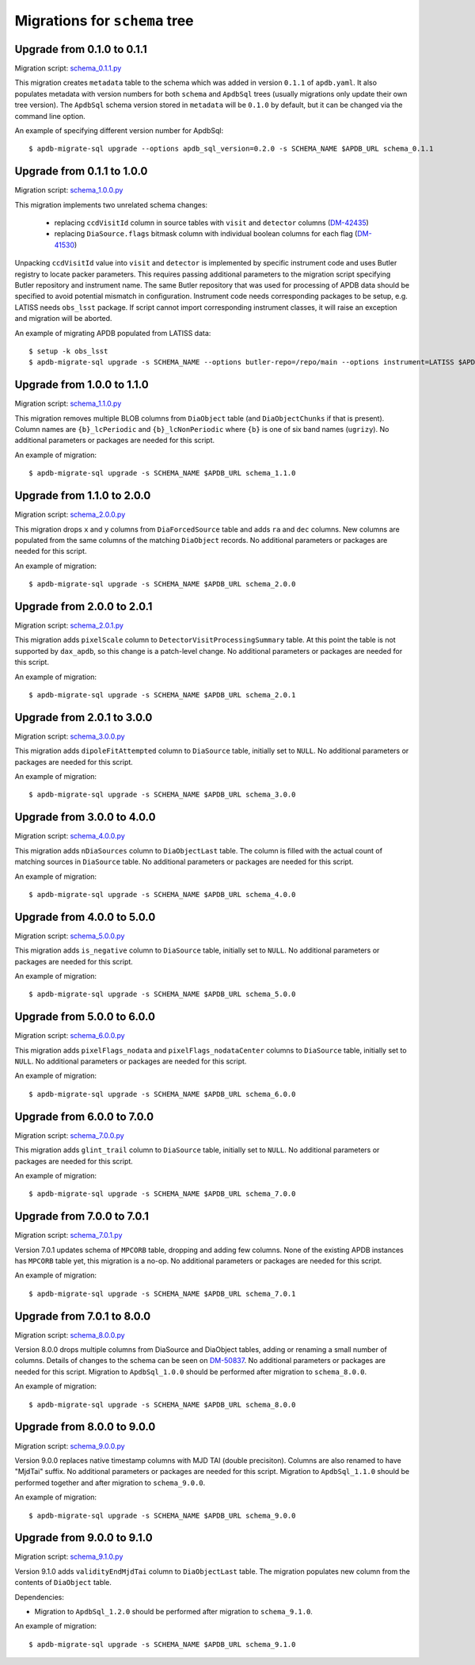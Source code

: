##############################
Migrations for ``schema`` tree
##############################

Upgrade from 0.1.0 to 0.1.1
===========================

Migration script: `schema_0.1.1.py <https://github.com/lsst-dm/dax_apdb_migrate/blob/main/migrations/sql/schema/schema_0.1.1.py>`_

This migration creates ``metadata`` table to the schema which was added in version ``0.1.1`` of ``apdb.yaml``.
It also populates metadata with version numbers for both ``schema`` and ``ApdbSql`` trees (usually migrations only update their own tree version).
The ``ApdbSql`` schema version stored in ``metadata`` will be ``0.1.0`` by default, but it can be changed via the command line option.

An example of specifying different version number for ApdbSql::

    $ apdb-migrate-sql upgrade --options apdb_sql_version=0.2.0 -s SCHEMA_NAME $APDB_URL schema_0.1.1


Upgrade from 0.1.1 to 1.0.0
===========================

Migration script: `schema_1.0.0.py <https://github.com/lsst-dm/dax_apdb_migrate/blob/main/migrations/sql/schema/schema_1.0.0.py>`_

This migration implements two unrelated schema changes:

  - replacing ``ccdVisitId`` column in source tables with ``visit`` and ``detector`` columns (`DM-42435 <https://rubinobs.atlassian.net/browse/DM-42435>`_)
  - replacing ``DiaSource.flags`` bitmask column with individual boolean columns for each flag (`DM-41530 <https://rubinobs.atlassian.net/browse/DM-41530>`_)

Unpacking ``ccdVisitId`` value into ``visit`` and ``detector`` is implemented by specific instrument code and uses Butler registry to locate packer parameters.
This requires passing additional parameters to the migration script specifying Butler repository and instrument name.
The same Butler repository that was used for processing of APDB data should be specified to avoid potential mismatch in configuration.
Instrument code needs corresponding packages to be setup, e.g. LATISS needs ``obs_lsst`` package.
If script cannot import corresponding instrument classes, it will raise an exception and migration will be aborted.

An example of migrating APDB populated from LATISS data::

    $ setup -k obs_lsst
    $ apdb-migrate-sql upgrade -s SCHEMA_NAME --options butler-repo=/repo/main --options instrument=LATISS $APDB_URL schema_1.0.0


Upgrade from 1.0.0 to 1.1.0
===========================

Migration script: `schema_1.1.0.py <https://github.com/lsst-dm/dax_apdb_migrate/blob/main/migrations/sql/schema/schema_1.1.0.py>`_

This migration removes multiple BLOB columns from ``DiaObject`` table (and ``DiaObjectChunks`` if that is present).
Column names are ``{b}_lcPeriodic`` and ``{b}_lcNonPeriodic`` where ``{b}`` is one of six band names (``ugrizy``).
No additional parameters or packages are needed for this script.

An example of migration::

    $ apdb-migrate-sql upgrade -s SCHEMA_NAME $APDB_URL schema_1.1.0


Upgrade from 1.1.0 to 2.0.0
===========================

Migration script: `schema_2.0.0.py <https://github.com/lsst-dm/dax_apdb_migrate/blob/main/migrations/sql/schema/schema_2.0.0.py>`_

This migration drops ``x`` and ``y`` columns from ``DiaForcedSource`` table and adds ``ra`` and ``dec`` columns.
New columns are populated from the same columns of the matching ``DiaObject`` records.
No additional parameters or packages are needed for this script.

An example of migration::

    $ apdb-migrate-sql upgrade -s SCHEMA_NAME $APDB_URL schema_2.0.0

Upgrade from 2.0.0 to 2.0.1
===========================

Migration script: `schema_2.0.1.py <https://github.com/lsst-dm/dax_apdb_migrate/blob/main/migrations/sql/schema/schema_2.0.1.py>`_

This migration adds ``pixelScale`` column to ``DetectorVisitProcessingSummary`` table.
At this point the table is not supported by ``dax_apdb``, so this change is a patch-level change.
No additional parameters or packages are needed for this script.

An example of migration::

    $ apdb-migrate-sql upgrade -s SCHEMA_NAME $APDB_URL schema_2.0.1

Upgrade from 2.0.1 to 3.0.0
===========================

Migration script: `schema_3.0.0.py <https://github.com/lsst-dm/dax_apdb_migrate/blob/main/migrations/sql/schema/schema_3.0.0.py>`_

This migration adds ``dipoleFitAttempted`` column to ``DiaSource`` table, initially set to ``NULL``.
No additional parameters or packages are needed for this script.

An example of migration::

    $ apdb-migrate-sql upgrade -s SCHEMA_NAME $APDB_URL schema_3.0.0

Upgrade from 3.0.0 to 4.0.0
===========================

Migration script: `schema_4.0.0.py <https://github.com/lsst-dm/dax_apdb_migrate/blob/main/migrations/sql/schema/schema_4.0.0.py>`_

This migration adds ``nDiaSources`` column to ``DiaObjectLast`` table.
The column is filled with the actual count of matching sources in ``DiaSource`` table.
No additional parameters or packages are needed for this script.

An example of migration::

    $ apdb-migrate-sql upgrade -s SCHEMA_NAME $APDB_URL schema_4.0.0

Upgrade from 4.0.0 to 5.0.0
===========================

Migration script: `schema_5.0.0.py <https://github.com/lsst-dm/dax_apdb_migrate/blob/main/migrations/sql/schema/schema_5.0.0.py>`_

This migration adds ``is_negative`` column to ``DiaSource`` table, initially set to ``NULL``.
No additional parameters or packages are needed for this script.

An example of migration::

    $ apdb-migrate-sql upgrade -s SCHEMA_NAME $APDB_URL schema_5.0.0

Upgrade from 5.0.0 to 6.0.0
===========================

Migration script: `schema_6.0.0.py <https://github.com/lsst-dm/dax_apdb_migrate/blob/main/migrations/sql/schema/schema_6.0.0.py>`_

This migration adds ``pixelFlags_nodata`` and ``pixelFlags_nodataCenter`` columns to ``DiaSource`` table, initially set to ``NULL``.
No additional parameters or packages are needed for this script.

An example of migration::

    $ apdb-migrate-sql upgrade -s SCHEMA_NAME $APDB_URL schema_6.0.0

Upgrade from 6.0.0 to 7.0.0
===========================

Migration script: `schema_7.0.0.py <https://github.com/lsst-dm/dax_apdb_migrate/blob/main/migrations/sql/schema/schema_7.0.0.py>`_

This migration adds ``glint_trail`` column to ``DiaSource`` table, initially set to ``NULL``.
No additional parameters or packages are needed for this script.

An example of migration::

    $ apdb-migrate-sql upgrade -s SCHEMA_NAME $APDB_URL schema_7.0.0

Upgrade from 7.0.0 to 7.0.1
===========================

Migration script: `schema_7.0.1.py <https://github.com/lsst-dm/dax_apdb_migrate/blob/main/migrations/sql/schema/schema_7.0.1.py>`_

Version 7.0.1 updates schema of ``MPCORB`` table, dropping and adding few columns.
None of the existing APDB instances has ``MPCORB`` table yet, this migration is a no-op.
No additional parameters or packages are needed for this script.

An example of migration::

    $ apdb-migrate-sql upgrade -s SCHEMA_NAME $APDB_URL schema_7.0.1

Upgrade from 7.0.1 to 8.0.0
===========================

Migration script: `schema_8.0.0.py <https://github.com/lsst-dm/dax_apdb_migrate/blob/main/migrations/sql/schema/schema_8.0.0.py>`_

Version 8.0.0 drops multiple columns from DiaSource and DiaObject tables, adding or renaming a small number of columns.
Details of changes to the schema can be seen on `DM-50837 <https://rubinobs.atlassian.net/browse/DM-50837>`_.
No additional parameters or packages are needed for this script.
Migration to ``ApdbSql_1.0.0`` should be performed after migration to ``schema_8.0.0``.

An example of migration::

    $ apdb-migrate-sql upgrade -s SCHEMA_NAME $APDB_URL schema_8.0.0

Upgrade from 8.0.0 to 9.0.0
===========================

Migration script: `schema_9.0.0.py <https://github.com/lsst-dm/dax_apdb_migrate/blob/main/migrations/sql/schema/schema_9.0.0.py>`_

Version 9.0.0 replaces native timestamp columns with MJD TAI (double precisiton).
Columns are also renamed to have "MjdTai" suffix.
No additional parameters or packages are needed for this script.
Migration to ``ApdbSql_1.1.0`` should be performed together and after migration to ``schema_9.0.0``.

An example of migration::

    $ apdb-migrate-sql upgrade -s SCHEMA_NAME $APDB_URL schema_9.0.0

Upgrade from 9.0.0 to 9.1.0
===========================

Migration script: `schema_9.1.0.py <https://github.com/lsst-dm/dax_apdb_migrate/blob/main/migrations/sql/schema/schema_9.1.0.py>`_

Version 9.1.0 adds ``validityEndMjdTai`` column to ``DiaObjectLast`` table.
The migration populates new column from the contents of ``DiaObject`` table.

Dependencies:

- Migration to ``ApdbSql_1.2.0`` should be performed after migration to ``schema_9.1.0``.

An example of migration::

    $ apdb-migrate-sql upgrade -s SCHEMA_NAME $APDB_URL schema_9.1.0
